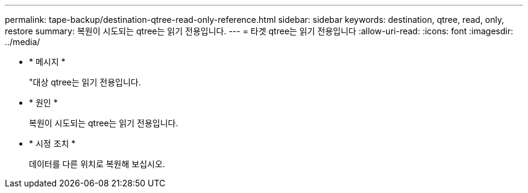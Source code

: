 ---
permalink: tape-backup/destination-qtree-read-only-reference.html 
sidebar: sidebar 
keywords: destination, qtree, read, only, restore 
summary: 복원이 시도되는 qtree는 읽기 전용입니다. 
---
= 타겟 qtree는 읽기 전용입니다
:allow-uri-read: 
:icons: font
:imagesdir: ../media/


* * 메시지 *
+
"대상 qtree는 읽기 전용입니다.

* * 원인 *
+
복원이 시도되는 qtree는 읽기 전용입니다.

* * 시정 조치 *
+
데이터를 다른 위치로 복원해 보십시오.


